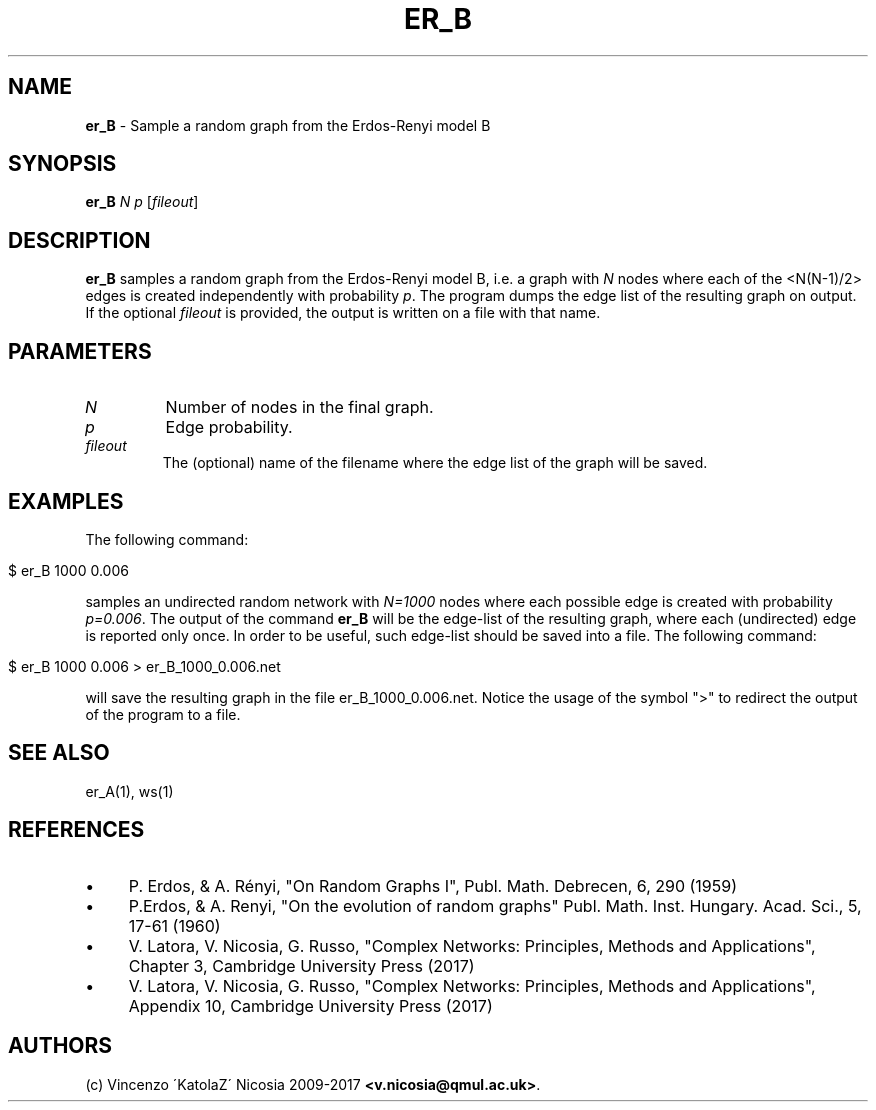 .\" generated with Ronn/v0.7.3
.\" http://github.com/rtomayko/ronn/tree/0.7.3
.
.TH "ER_B" "1" "September 2017" "www.complex-networks.net" "www.complex-networks.net"
.
.SH "NAME"
\fBer_B\fR \- Sample a random graph from the Erdos\-Renyi model B
.
.SH "SYNOPSIS"
\fBer_B\fR \fIN\fR \fIp\fR [\fIfileout\fR]
.
.SH "DESCRIPTION"
\fBer_B\fR samples a random graph from the Erdos\-Renyi model B, i\.e\. a graph with \fIN\fR nodes where each of the <N(N\-1)/2> edges is created independently with probability \fIp\fR\. The program dumps the edge list of the resulting graph on output\. If the optional \fIfileout\fR is provided, the output is written on a file with that name\.
.
.SH "PARAMETERS"
.
.TP
\fIN\fR
Number of nodes in the final graph\.
.
.TP
\fIp\fR
Edge probability\.
.
.TP
\fIfileout\fR
The (optional) name of the filename where the edge list of the graph will be saved\.
.
.SH "EXAMPLES"
The following command:
.
.IP "" 4
.
.nf

      $ er_B 1000 0\.006
.
.fi
.
.IP "" 0
.
.P
samples an undirected random network with \fIN=1000\fR nodes where each possible edge is created with probability \fIp=0\.006\fR\. The output of the command \fBer_B\fR will be the edge\-list of the resulting graph, where each (undirected) edge is reported only once\. In order to be useful, such edge\-list should be saved into a file\. The following command:
.
.IP "" 4
.
.nf

      $ er_B 1000 0\.006 > er_B_1000_0\.006\.net
.
.fi
.
.IP "" 0
.
.P
will save the resulting graph in the file er_B_1000_0\.006\.net\. Notice the usage of the symbol ">" to redirect the output of the program to a file\.
.
.SH "SEE ALSO"
er_A(1), ws(1)
.
.SH "REFERENCES"
.
.IP "\(bu" 4
P\. Erdos, & A\. Rényi, "On Random Graphs I", Publ\. Math\. Debrecen, 6, 290 (1959)
.
.IP "\(bu" 4
P\.Erdos, & A\. Renyi, "On the evolution of random graphs" Publ\. Math\. Inst\. Hungary\. Acad\. Sci\., 5, 17\-61 (1960)
.
.IP "\(bu" 4
V\. Latora, V\. Nicosia, G\. Russo, "Complex Networks: Principles, Methods and Applications", Chapter 3, Cambridge University Press (2017)
.
.IP "\(bu" 4
V\. Latora, V\. Nicosia, G\. Russo, "Complex Networks: Principles, Methods and Applications", Appendix 10, Cambridge University Press (2017)
.
.IP "" 0
.
.SH "AUTHORS"
(c) Vincenzo \'KatolaZ\' Nicosia 2009\-2017 \fB<v\.nicosia@qmul\.ac\.uk>\fR\.
